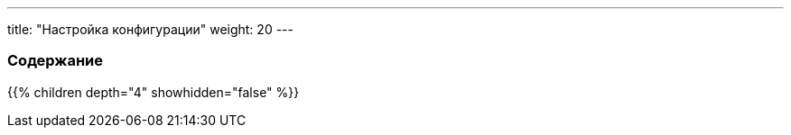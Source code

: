 ---
title: "Настройка конфигурации"
weight: 20
---

:author: likhobory
:email: likhobory@mail.ru

=== Содержание
{{% children depth="4" showhidden="false" %}}
